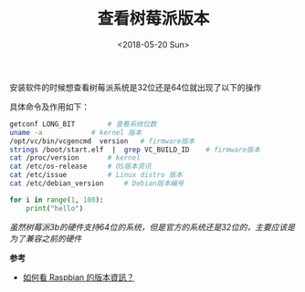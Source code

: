 #+TITLE: 查看树莓派版本
#+DATE: <2018-05-20 Sun>
#+TAGS: raspi, version
#+LAYOUT: post
#+CATEGORIES: RaspberryPi

安装软件的时候想查看树莓派系统是32位还是64位就出现了以下的操作

具体命令及作用如下：

#+BEGIN_SRC sh
getconf LONG_BIT		# 查看系统位数
uname -a			# kernel 版本
/opt/vc/bin/vcgencmd  version	# firmware版本
strings /boot/start.elf  |  grep VC_BUILD_ID	# firmware版本
cat /proc/version		# kernel
cat /etc/os-release		# OS版本资讯
cat /etc/issue			# Linux distro 版本
cat /etc/debian_version		# Debian版本编号
#+END_SRC

#+BEGIN_HTML
<!--more-->
#+END_HTML

#+BEGIN_SRC python
for i in range(1, 100):
    print("hello")

#+END_SRC


/虽然树莓派3b的硬件支持64位的系统，但是官方的系统还是32位的，主要应该是为了兼容之前的硬件/

*参考*
- [[https://www.raspberrypi.com.tw/10400/check-what-raspbian-version-you-are-running-on-the-raspberry-pi/][如何看 Raspbian 的版本資訊？]]

